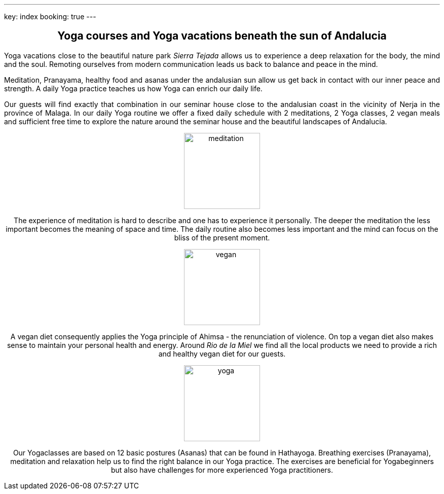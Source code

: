 ---
key: index
booking: true
---
++++
<div class="row" align="center">
++++
== Yoga courses and Yoga vacations beneath the sun of Andalucia
++++
</div>
<div class="row" align="justify">
++++
Yoga vacations close to the beautiful nature park _Sierra Tejada_ allows us to experience a
deep relaxation for the body, the mind and the soul. Remoting ourselves from modern
communication leads us back to balance and peace in the mind.

Meditation, Pranayama, healthy food and  asanas under the andalusian sun allow us get back in contact with
our inner peace and strength. A daily Yoga practice teaches us how Yoga can enrich our daily life.

Our guests will find exactly that combination in our seminar house close to the andalusian coast in the
vicinity of Nerja in the province of Malaga. In our daily Yoga routine we offer a fixed daily schedule
with 2 meditations, 2 Yoga classes, 2 vegan meals and sufficient free time to explore the nature around
the seminar house and the beautiful landscapes of Andalucia.

++++
</div>
<div class="col-md-4" align="center">
++++
image::/images/meditation.jpg[height=150, align=center]
The experience of meditation is hard to describe and one has to experience it personally. The deeper the
meditation the less important becomes the meaning of space and time. The daily routine also becomes less
important and the mind can focus on the bliss of the present moment.
++++
</div>
++++
++++
<div class="col-md-4" align="center">
++++
image::/images/vegan.jpg[height=150, align=center]
A vegan diet consequently applies the Yoga principle of Ahimsa - the renunciation of violence. On top a vegan diet
also makes sense to maintain your personal health and energy. Around _Rio de la Miel_ we find all the local
products we need to provide a rich and healthy vegan diet for our guests.
++++
</div>
<div class="col-md-4" align="center">
++++
image::/images/yoga.jpg[height=150, align=center]
Our Yogaclasses are based on 12 basic postures (Asanas) that can be found in Hathayoga. Breathing exercises (Pranayama),
meditation and relaxation help us to find the right balance in our Yoga practice. The exercises are beneficial for
Yogabeginners but also have challenges for more experienced Yoga practitioners.
++++
</div>
++++




